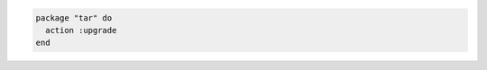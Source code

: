 .. This is an included how-to. 

.. To upgrade a package

.. code-block:: ruby

   package "tar" do
     action :upgrade
   end
